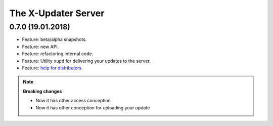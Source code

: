 .. _changelog_server:


The X-Updater Server
===========================


0.7.0 (19.01.2018)
-------------------------

- Feature: beta/alpha snapshots.
- Feature: new API.
- Feature: refactoring internal code.
- Feature: Utility ``xupd`` for delivering your updates to the server.
- Feature: `help for distributors <http://gateway.steptosky.com/x-updater/distributors/help>`_.

.. note::
  **Breaking changes**

  - Now it has other access conception
  - Now it has other conception for uploading your update